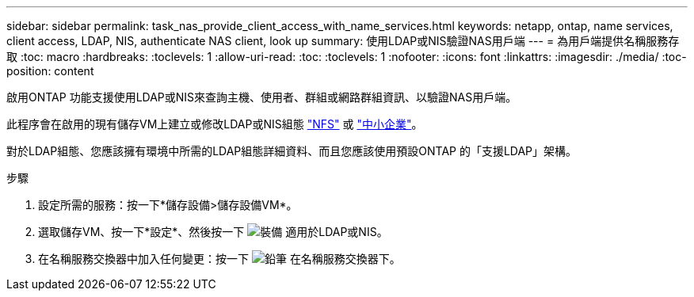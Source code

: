 ---
sidebar: sidebar 
permalink: task_nas_provide_client_access_with_name_services.html 
keywords: netapp, ontap, name services, client access, LDAP, NIS, authenticate NAS client, look up 
summary: 使用LDAP或NIS驗證NAS用戶端 
---
= 為用戶端提供名稱服務存取
:toc: macro
:hardbreaks:
:toclevels: 1
:allow-uri-read: 
:toc: 
:toclevels: 1
:nofooter: 
:icons: font
:linkattrs: 
:imagesdir: ./media/
:toc-position: content


[role="lead"]
啟用ONTAP 功能支援使用LDAP或NIS來查詢主機、使用者、群組或網路群組資訊、以驗證NAS用戶端。

此程序會在啟用的現有儲存VM上建立或修改LDAP或NIS組態 link:task_nas_enable_linux_nfs.html["NFS"] 或 link:task_nas_enable_windows_smb.html["中小企業"]。

對於LDAP組態、您應該擁有環境中所需的LDAP組態詳細資料、而且您應該使用預設ONTAP 的「支援LDAP」架構。

.步驟
. 設定所需的服務：按一下*儲存設備>儲存設備VM*。
. 選取儲存VM、按一下*設定*、然後按一下 image:icon_gear.gif["裝備"] 適用於LDAP或NIS。
. 在名稱服務交換器中加入任何變更：按一下 image:icon_pencil.gif["鉛筆"] 在名稱服務交換器下。

